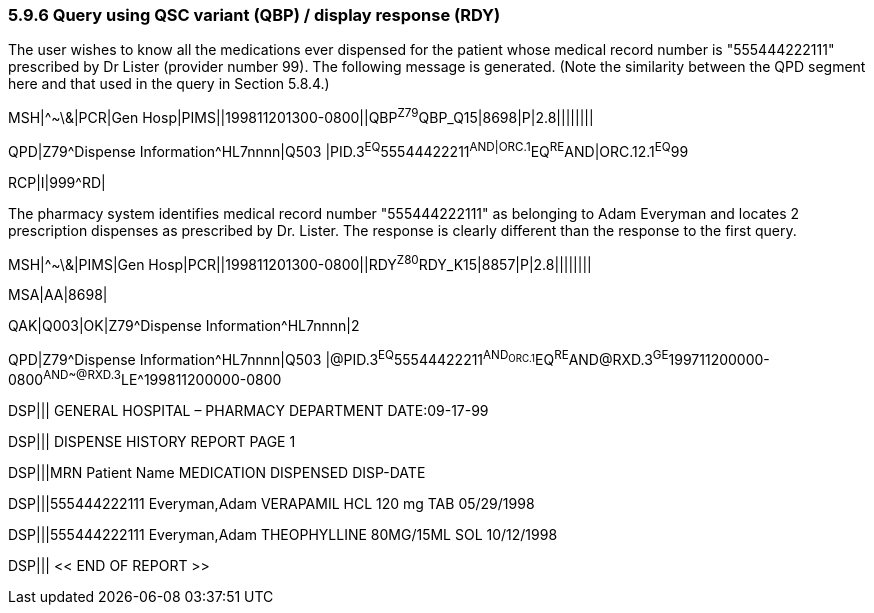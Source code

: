 === 5.9.6 Query using QSC variant (QBP) / display response (RDY)

The user wishes to know all the medications ever dispensed for the patient whose medical record number is "555444222111" prescribed by Dr Lister (provider number 99). The following message is generated. (Note the similarity between the QPD segment here and that used in the query in Section 5.8.4.)

MSH|^~\&|PCR|Gen Hosp|PIMS||199811201300-0800||QBP^Z79^QBP_Q15|8698|P|2.8||||||||

QPD|Z79^Dispense Information^HL7nnnn|Q503 |PID.3^EQ^55544422211^AND|ORC.1^EQ^RE^AND|ORC.12.1^EQ^99

RCP|I|999^RD|

The pharmacy system identifies medical record number "555444222111" as belonging to Adam Everyman and locates 2 prescription dispenses as prescribed by Dr. Lister. The response is clearly different than the response to the first query.

MSH|^~\&|PIMS|Gen Hosp|PCR||199811201300-0800||RDY^Z80^RDY_K15|8857|P|2.8||||||||

MSA|AA|8698|

QAK|Q003|OK|Z79^Dispense Information^HL7nnnn|2

QPD|Z79^Dispense Information^HL7nnnn|Q503 |@PID.3^EQ^55544422211^AND~ORC.1^EQ^RE^AND~@RXD.3^GE^199711200000-0800^AND~@RXD.3^LE^199811200000-0800

DSP||| GENERAL HOSPITAL – PHARMACY DEPARTMENT DATE:09-17-99

DSP||| DISPENSE HISTORY REPORT PAGE 1

DSP|||MRN Patient Name MEDICATION DISPENSED DISP-DATE

DSP|||555444222111 Everyman,Adam VERAPAMIL HCL 120 mg TAB 05/29/1998

DSP|||555444222111 Everyman,Adam THEOPHYLLINE 80MG/15ML SOL 10/12/1998

DSP||| << END OF REPORT >>

